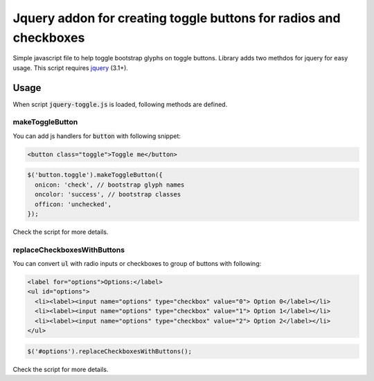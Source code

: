 ##################################################################
Jquery addon for creating toggle buttons for radios and checkboxes
##################################################################

Simple javascript file to help toggle bootstrap glyphs on toggle buttons.
Library adds two methdos for jquery for easy usage.
This script requires `jquery <https://jquery.com/>`_ (3.1+).

Usage
=====

When script :code:`jquery-toggle.js` is loaded,
following methods are defined.

makeToggleButton
----------------

You can add js handlers for :code:`button` with following snippet:

.. code-block:: html

  <button class="toggle">Toggle me</button>

.. code-block:: javascript

  $('button.toggle').makeToggleButton({
    onicon: 'check', // bootstrap glyph names
    oncolor: 'success', // bootstrap classes
    officon: 'unchecked',
  });

Check the script for more details.

replaceCheckboxesWithButtons
----------------------------

You can convert :code:`ul` with radio inputs or checkboxes to group of buttons with following:

.. code-block:: html

  <label for="options">Options:</label>
  <ul id="options">
    <li><label><input name="options" type="checkbox" value="0"> Option 0</label></li>
    <li><label><input name="options" type="checkbox" value="1"> Option 1</label></li>
    <li><label><input name="options" type="checkbox" value="2"> Option 2</label></li>
  </ul>

.. code-block:: javascript

  $('#options').replaceCheckboxesWithButtons();

Check the script for more details.
